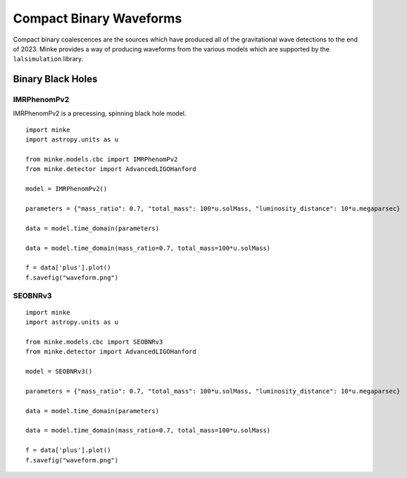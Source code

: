 Compact Binary Waveforms
========================

Compact binary coalescences are the sources which have produced all of the gravitational wave detections to the end of 2023.
Minke provides a way of producing waveforms from the various models which are supported by the ``lalsimulation`` library.


Binary Black Holes
------------------

IMRPhenomPv2
^^^^^^^^^^^^

IMRPhenomPv2 is a precessing, spinning black hole model.

::

   import minke
   import astropy.units as u

   from minke.models.cbc import IMRPhenomPv2
   from minke.detector import AdvancedLIGOHanford

   model = IMRPhenomPv2()

   parameters = {"mass_ratio": 0.7, "total_mass": 100*u.solMass, "luminosity_distance": 10*u.megaparsec}

   data = model.time_domain(parameters)

   data = model.time_domain(mass_ratio=0.7, total_mass=100*u.solMass)

   f = data['plus'].plot()
   f.savefig("waveform.png")

.. image:: images/cbc/waveform-imrphenompv2.png   


	   
SEOBNRv3
^^^^^^^^

::

   import minke
   import astropy.units as u

   from minke.models.cbc import SEOBNRv3
   from minke.detector import AdvancedLIGOHanford

   model = SEOBNRv3()

   parameters = {"mass_ratio": 0.7, "total_mass": 100*u.solMass, "luminosity_distance": 10*u.megaparsec}

   data = model.time_domain(parameters)

   data = model.time_domain(mass_ratio=0.7, total_mass=100*u.solMass)

   f = data['plus'].plot()
   f.savefig("waveform.png")

.. image:: images/cbc/waveform-seobnrv3.png      

